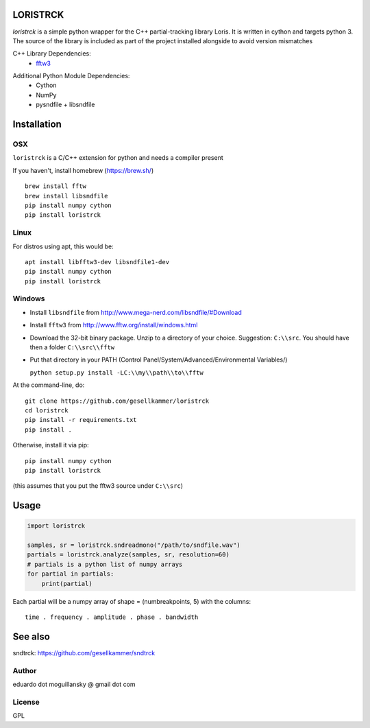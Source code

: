 LORISTRCK
=========

`loristrck` is a simple python wrapper for the C++ partial-tracking library Loris. 
It is written in cython and targets python 3. The source of the library is included 
as part of the project installed alongside to avoid version mismatches


C++ Library Dependencies:
  * fftw3_

.. _fftw3: http://www.fftw.org


Additional Python Module Dependencies:
  * Cython
  * NumPy
  * pysndfile + libsndfile


Installation
============

OSX
---

``loristrck`` is a C/C++ extension for python and needs a compiler present

If you haven't, install homebrew (https://brew.sh/)

::

    brew install fftw
    brew install libsndfile
    pip install numpy cython
    pip install loristrck

Linux
-----

For distros using apt, this would be:

::

    apt install libfftw3-dev libsndfile1-dev
    pip install numpy cython
    pip install loristrck


Windows
-------

* Install ``libsndfile`` from http://www.mega-nerd.com/libsndfile/#Download
* Install ``fftw3`` from http://www.fftw.org/install/windows.html
* Download the 32-bit binary package. Unzip to a directory of your choice. 
  Suggestion: ``C:\\src``. You should have then a folder ``C:\\src\\fftw`` 
* Put that directory in your PATH (Control Panel/System/Advanced/Environmental Variables/)
  
  ``python setup.py install -LC:\\my\\path\\to\\fftw``


At the command-line, do::

  git clone https://github.com/gesellkammer/loristrck 
  cd loristrck 
  pip install -r requirements.txt
  pip install .


Otherwise, install it via pip::

   pip install numpy cython
   pip install loristrck

(this assumes that you put the fftw3 source under ``C:\\src``)


Usage
=====

.. code-block:: python

   import loristrck

   samples, sr = loristrck.sndreadmono("/path/to/sndfile.wav")
   partials = loristrck.analyze(samples, sr, resolution=60)
   # partials is a python list of numpy arrays
   for partial in partials:
       print(partial)


Each partial will be a numpy array of shape = (numbreakpoints, 5)
with the columns::

  time . frequency . amplitude . phase . bandwidth


See also
========

sndtrck: https://github.com/gesellkammer/sndtrck


Author
------

eduardo dot moguillansky @ gmail dot com

License
-------

GPL
